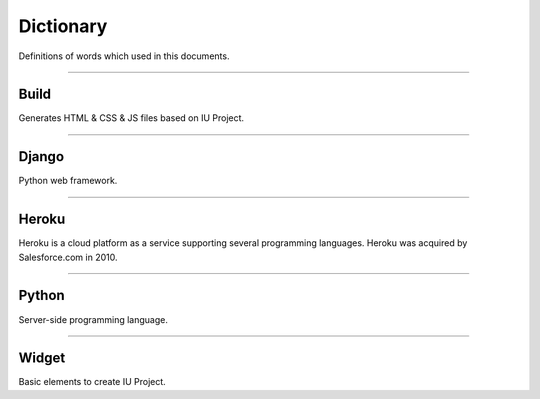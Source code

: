 
Dictionary
=================

Definitions of words which used in this documents.



----------


Build
----------------------------

Generates HTML & CSS & JS files based on IU Project.


----------


Django
---------------------

Python web framework.


----------


Heroku
--------------------

Heroku is a cloud platform as a service supporting several programming languages. Heroku was acquired by Salesforce.com in 2010.



----------


Python
--------------------------------

Server-side programming language.


----------

Widget
--------------------------------

Basic elements to create IU Project. 